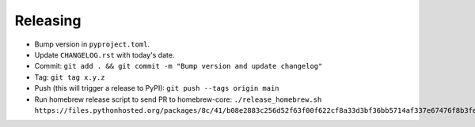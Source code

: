 =========
Releasing
=========

* Bump version in ``pyproject.toml``.
* Update ``CHANGELOG.rst`` with today's date.
* Commit: ``git add . && git commit -m "Bump version and update changelog"``
* Tag: ``git tag x.y.z``
* Push (this will trigger a release to PyPI): ``git push --tags origin main``
* Run homebrew release script to send PR to homebrew-core:
  ``./release_homebrew.sh https://files.pythonhosted.org/packages/8c/41/b08e2883c256d52f63f00f622cf8a33d3bf36bb5714af337e67476f8b3fe/doitlive-x.y.z.tar.gz``

